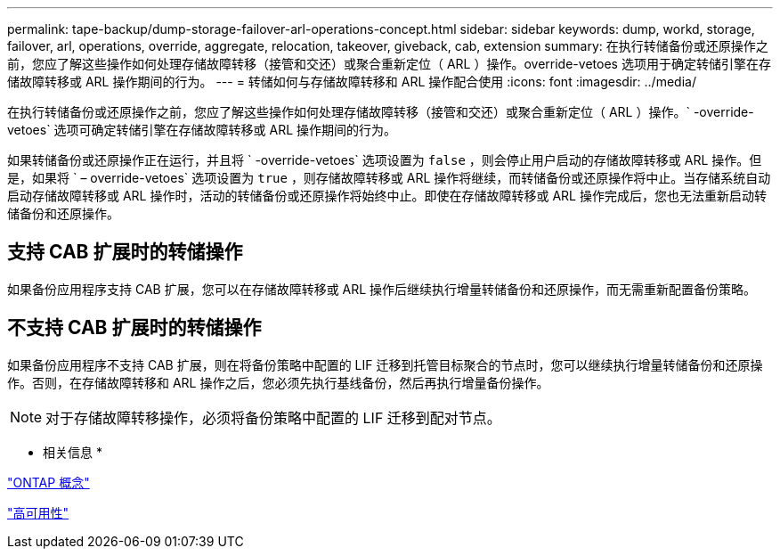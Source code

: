 ---
permalink: tape-backup/dump-storage-failover-arl-operations-concept.html 
sidebar: sidebar 
keywords: dump, workd, storage, failover, arl, operations, override, aggregate, relocation, takeover, giveback, cab, extension 
summary: 在执行转储备份或还原操作之前，您应了解这些操作如何处理存储故障转移（接管和交还）或聚合重新定位（ ARL ）操作。override-vetoes 选项用于确定转储引擎在存储故障转移或 ARL 操作期间的行为。 
---
= 转储如何与存储故障转移和 ARL 操作配合使用
:icons: font
:imagesdir: ../media/


[role="lead"]
在执行转储备份或还原操作之前，您应了解这些操作如何处理存储故障转移（接管和交还）或聚合重新定位（ ARL ）操作。` -override-vetoes` 选项可确定转储引擎在存储故障转移或 ARL 操作期间的行为。

如果转储备份或还原操作正在运行，并且将 ` -override-vetoes` 选项设置为 `false` ，则会停止用户启动的存储故障转移或 ARL 操作。但是，如果将 ` – override-vetoes` 选项设置为 `true` ，则存储故障转移或 ARL 操作将继续，而转储备份或还原操作将中止。当存储系统自动启动存储故障转移或 ARL 操作时，活动的转储备份或还原操作将始终中止。即使在存储故障转移或 ARL 操作完成后，您也无法重新启动转储备份和还原操作。



== 支持 CAB 扩展时的转储操作

如果备份应用程序支持 CAB 扩展，您可以在存储故障转移或 ARL 操作后继续执行增量转储备份和还原操作，而无需重新配置备份策略。



== 不支持 CAB 扩展时的转储操作

如果备份应用程序不支持 CAB 扩展，则在将备份策略中配置的 LIF 迁移到托管目标聚合的节点时，您可以继续执行增量转储备份和还原操作。否则，在存储故障转移和 ARL 操作之后，您必须先执行基线备份，然后再执行增量备份操作。

[NOTE]
====
对于存储故障转移操作，必须将备份策略中配置的 LIF 迁移到配对节点。

====
* 相关信息 *

link:../concepts/index.html["ONTAP 概念"]

https://docs.netapp.com/us-en/ontap/high-availability/index.html["高可用性"]
